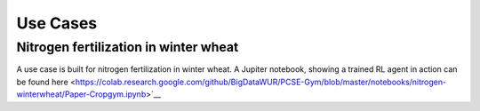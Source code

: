 #########
Use Cases
#########

**************************************
Nitrogen fertilization in winter wheat
**************************************
A use case is built for nitrogen fertilization in winter wheat. A
Jupiter notebook, showing a trained RL
agent in action can be found
here <https://colab.research.google.com/github/BigDataWUR/PCSE-Gym/blob/master/notebooks/nitrogen-winterwheat/Paper-Cropgym.ipynb>`__